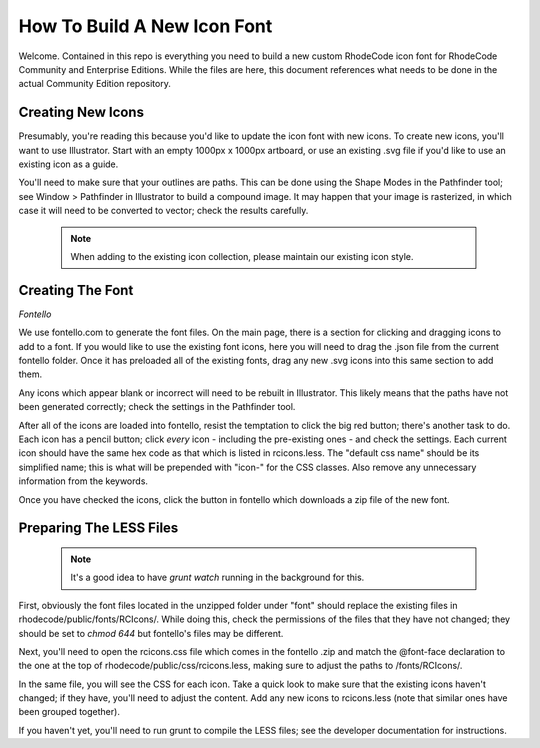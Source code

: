 
How To Build A New Icon Font
============================

Welcome. Contained in this repo is everything you need to build a new custom
RhodeCode icon font for RhodeCode Community and Enterprise Editions. While the
files are here, this document references what needs to be done in the actual
Community Edition repository.

Creating New Icons
------------------

Presumably, you're reading this because you'd like to update the icon font with
new icons. To create new icons, you'll want to use Illustrator. Start with an
empty 1000px x 1000px artboard, or use an existing .svg file if you'd like to
use an existing icon as a guide.

You'll need to make sure that your outlines are paths. This can be done using
the Shape Modes in the Pathfinder tool; see Window > Pathfinder in Illustrator
to build a compound image. It may happen that your image is rasterized, in which
case it will need to be converted to vector; check the results carefully.

    .. note::
        When adding to the existing icon collection, please maintain our
        existing icon style.


Creating The Font
-----------------

*Fontello*

We use fontello.com to generate the font files. On the main page, there is a
section for clicking and dragging icons to add to a font. If you would like to
use the existing font icons, here you will need to drag the .json file from the
current fontello folder. Once it has preloaded all of the existing fonts, drag
any new .svg icons into this same section to add them.

Any icons which appear blank or incorrect will need to be rebuilt in Illustrator.
This likely means that the paths have not been generated correctly; check the
settings in the Pathfinder tool.

After all of the icons are loaded into fontello, resist the temptation to click
the big red button; there's another task to do. Each icon has a pencil button;
click *every* icon - including the pre-existing ones - and check the settings.
Each current icon should have the same hex code as that which is listed in
rcicons.less. The "default css name" should be its simplified name; this is what
will be prepended with "icon-" for the CSS classes. Also remove any unnecessary
information from the keywords.

Once you have checked the icons, click the button in fontello which downloads a
zip file of the new font.


Preparing The LESS Files
------------------------

    .. note::
        It's a good idea to have `grunt watch` running in the background for this.

First, obviously the font files located in the unzipped folder under "font"
should replace the existing files in rhodecode/public/fonts/RCIcons/. While
doing this, check the permissions of the files that they have not changed; they
should be set to `chmod 644` but fontello's files may be different.

Next, you'll need to open the rcicons.css file which comes in the fontello .zip
and match the @font-face declaration to the one at the top of
rhodecode/public/css/rcicons.less, making sure to adjust the paths to
/fonts/RCIcons/.

In the same file, you will see the CSS for each icon. Take a quick look to make
sure that the existing icons haven't changed; if they have, you'll need to
adjust the content. Add any new icons to rcicons.less (note that similar ones
have been grouped together).

If you haven't yet, you'll need to run grunt to compile the LESS files; see the
developer documentation for instructions.

